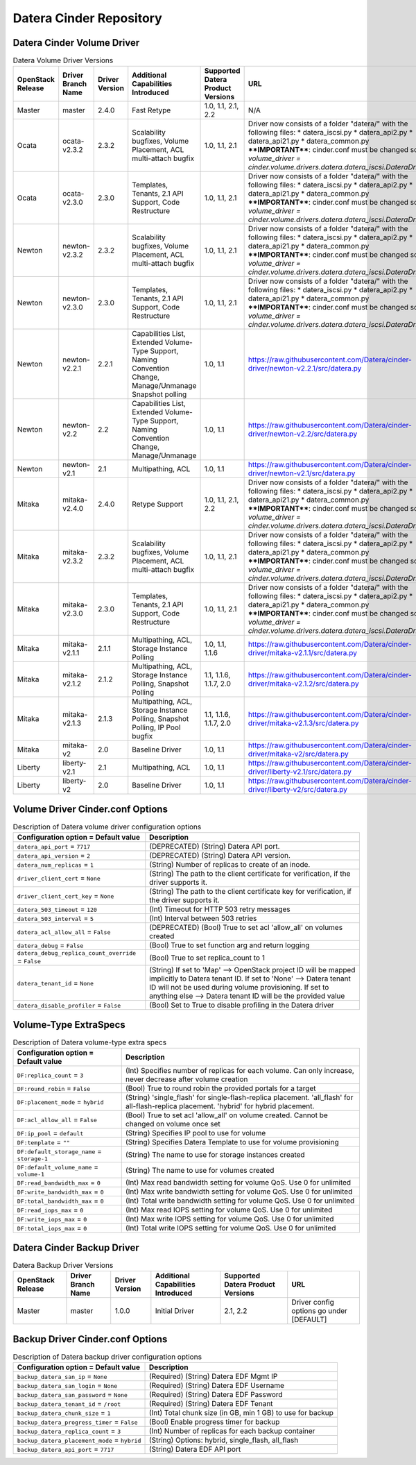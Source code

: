 =======
Datera Cinder Repository
=======

------
Datera Cinder Volume Driver
------

.. list-table:: Datera Volume Driver Versions
   :header-rows: 1
   :class: config-ref-table

   * - OpenStack Release
     - Driver Branch Name
     - Driver Version
     - Additional Capabilities Introduced
     - Supported Datera Product Versions
     - URL
   * - Master
     - master
     - 2.4.0
     - Fast Retype
     - 1.0, 1.1, 2.1, 2.2
     - N/A
   * - Ocata
     - ocata-v2.3.2
     - 2.3.2
     - Scalability bugfixes, Volume Placement, ACL multi-attach bugfix
     - 1.0, 1.1, 2.1
     - Driver now consists of a folder "datera/" with the following files:
       * datera_iscsi.py
       * datera_api2.py
       * datera_api21.py
       * datera_common.py
       ****IMPORTANT****: cinder.conf must be changed so `volume_driver = 
       cinder.volume.drivers.datera.datera_iscsi.DateraDriver`
   * - Ocata
     - ocata-v2.3.0
     - 2.3.0
     - Templates, Tenants, 2.1 API Support, Code Restructure
     - 1.0, 1.1, 2.1
     - Driver now consists of a folder "datera/" with the following files:
       * datera_iscsi.py
       * datera_api2.py
       * datera_api21.py
       * datera_common.py
       ****IMPORTANT****: cinder.conf must be changed so `volume_driver = 
       cinder.volume.drivers.datera.datera_iscsi.DateraDriver`
   * - Newton
     - newton-v2.3.2
     - 2.3.2
     - Scalability bugfixes, Volume Placement, ACL multi-attach bugfix
     - 1.0, 1.1, 2.1
     - Driver now consists of a folder "datera/" with the following files:
       * datera_iscsi.py
       * datera_api2.py
       * datera_api21.py
       * datera_common.py
       ****IMPORTANT****: cinder.conf must be changed so `volume_driver = 
       cinder.volume.drivers.datera.datera_iscsi.DateraDriver`
   * - Newton
     - newton-v2.3.0
     - 2.3.0
     - Templates, Tenants, 2.1 API Support, Code Restructure
     - 1.0, 1.1, 2.1
     - Driver now consists of a folder "datera/" with the following files:
       * datera_iscsi.py
       * datera_api2.py
       * datera_api21.py
       * datera_common.py
       ****IMPORTANT****: cinder.conf must be changed so `volume_driver = 
       cinder.volume.drivers.datera.datera_iscsi.DateraDriver`
   * - Newton
     - newton-v2.2.1
     - 2.2.1
     - Capabilities List, Extended Volume-Type Support, Naming Convention Change, Manage/Unmanage Snapshot polling
     - 1.0, 1.1
     - https://raw.githubusercontent.com/Datera/cinder-driver/newton-v2.2.1/src/datera.py
   * - Newton
     - newton-v2.2
     - 2.2
     - Capabilities List, Extended Volume-Type Support, Naming Convention Change, Manage/Unmanage
     - 1.0, 1.1
     - https://raw.githubusercontent.com/Datera/cinder-driver/newton-v2.2/src/datera.py
   * - Newton
     - newton-v2.1
     - 2.1
     - Multipathing, ACL
     - 1.0, 1.1
     - https://raw.githubusercontent.com/Datera/cinder-driver/newton-v2.1/src/datera.py
   * - Mitaka
     - mitaka-v2.4.0
     - 2.4.0
     - Retype Support
     - 1.0, 1.1, 2.1, 2.2
     - Driver now consists of a folder "datera/" with the following files:
       * datera_iscsi.py
       * datera_api2.py
       * datera_api21.py
       * datera_common.py
       ****IMPORTANT****: cinder.conf must be changed so `volume_driver = 
       cinder.volume.drivers.datera.datera_iscsi.DateraDriver`
   * - Mitaka
     - mitaka-v2.3.2
     - 2.3.2
     - Scalability bugfixes, Volume Placement, ACL multi-attach bugfix
     - 1.0, 1.1, 2.1
     - Driver now consists of a folder "datera/" with the following files:
       * datera_iscsi.py
       * datera_api2.py
       * datera_api21.py
       * datera_common.py
       ****IMPORTANT****: cinder.conf must be changed so `volume_driver = 
       cinder.volume.drivers.datera.datera_iscsi.DateraDriver`
   * - Mitaka
     - mitaka-v2.3.0
     - 2.3.0
     - Templates, Tenants, 2.1 API Support, Code Restructure
     - 1.0, 1.1, 2.1
     - Driver now consists of a folder "datera/" with the following files:
       * datera_iscsi.py
       * datera_api2.py
       * datera_api21.py
       * datera_common.py
       ****IMPORTANT****: cinder.conf must be changed so `volume_driver = 
       cinder.volume.drivers.datera.datera_iscsi.DateraDriver`
   * - Mitaka
     - mitaka-v2.1.1
     - 2.1.1
     - Multipathing, ACL, Storage Instance Polling
     - 1.0, 1.1, 1.1.6
     - https://raw.githubusercontent.com/Datera/cinder-driver/mitaka-v2.1.1/src/datera.py
   * - Mitaka
     - mitaka-v2.1.2
     - 2.1.2
     - Multipathing, ACL, Storage Instance Polling, Snapshot Polling
     - 1.1, 1.1.6, 1.1.7, 2.0
     - https://raw.githubusercontent.com/Datera/cinder-driver/mitaka-v2.1.2/src/datera.py
   * - Mitaka
     - mitaka-v2.1.3
     - 2.1.3
     - Multipathing, ACL, Storage Instance Polling, Snapshot Polling, IP Pool bugfix
     - 1.1, 1.1.6, 1.1.7, 2.0
     - https://raw.githubusercontent.com/Datera/cinder-driver/mitaka-v2.1.3/src/datera.py
   * - Mitaka
     - mitaka-v2
     - 2.0
     - Baseline Driver
     - 1.0, 1.1
     - https://raw.githubusercontent.com/Datera/cinder-driver/mitaka-v2/src/datera.py
   * - Liberty
     - liberty-v2.1
     - 2.1
     - Multipathing, ACL
     - 1.0, 1.1
     - https://raw.githubusercontent.com/Datera/cinder-driver/liberty-v2.1/src/datera.py
   * - Liberty
     - liberty-v2
     - 2.0
     - Baseline Driver
     - 1.0, 1.1
     - https://raw.githubusercontent.com/Datera/cinder-driver/liberty-v2/src/datera.py

-------
Volume Driver Cinder.conf Options
-------

.. list-table:: Description of Datera volume driver configuration options
   :header-rows: 1
   :class: config-ref-table

   * - Configuration option = Default value
     - Description
   * - ``datera_api_port`` = ``7717``
     - (DEPRECATED) (String) Datera API port.
   * - ``datera_api_version`` = ``2``
     - (DEPRECATED) (String) Datera API version.
   * - ``datera_num_replicas`` = ``1``
     - (String) Number of replicas to create of an inode.
   * - ``driver_client_cert`` = ``None``
     - (String) The path to the client certificate for verification, if the driver supports it.
   * - ``driver_client_cert_key`` = ``None``
     - (String) The path to the client certificate key for verification, if the driver supports it.
   * - ``datera_503_timeout`` = ``120``
     - (Int) Timeout for HTTP 503 retry messages
   * - ``datera_503_interval`` = ``5``
     - (Int) Interval between 503 retries
   * - ``datera_acl_allow_all`` = ``False``
     - (DEPRECATED) (Bool) True to set acl 'allow_all' on volumes created
   * - ``datera_debug`` = ``False``
     - (Bool) True to set function arg and return logging
   * - ``datera_debug_replica_count_override`` = ``False``
     - (Bool) True to set replica_count to 1
   * - ``datera_tenant_id`` = ``None``
     - (String) If set to 'Map' --> OpenStack project ID will be mapped implicitly to Datera tenant ID. If set to 'None' --> Datera tenant ID will not be used during volume provisioning. If set to anything else --> Datera tenant ID will be the provided value
   * - ``datera_disable_profiler`` = ``False``
     - (Bool) Set to True to disable profiling in the Datera driver


-------
Volume-Type ExtraSpecs
-------

.. list-table:: Description of Datera volume-type extra specs
   :header-rows: 1
   :class: config-ref-table

   * - Configuration option = Default value
     - Description
   * - ``DF:replica_count`` = ``3``
     - (Int) Specifies number of replicas for each volume. Can only increase, never decrease after volume creation
   * - ``DF:round_robin`` = ``False``
     - (Bool) True to round robin the provided portals for a target
   * - ``DF:placement_mode`` = ``hybrid``
     - (String) 'single_flash' for single-flash-replica placement.  'all_flash' for all-flash-replica placement. 'hybrid' for hybrid placement.
   * - ``DF:acl_allow_all`` = ``False``
     - (Bool) True to set acl 'allow_all' on volume created.  Cannot be changed on volume once set
   * - ``DF:ip_pool`` = ``default``
     - (String) Specifies IP pool to use for volume
   * - ``DF:template`` = ``""``
     - (String) Specifies Datera Template to use for volume provisioning
   * - ``DF:default_storage_name`` = ``storage-1``
     - (String) The name to use for storage instances created
   * - ``DF:default_volume_name`` = ``volume-1``
     - (String) The name to use for volumes created
   * - ``DF:read_bandwidth_max`` = ``0``
     - (Int) Max read bandwidth setting for volume QoS.  Use 0 for unlimited
   * - ``DF:write_bandwidth_max`` = ``0``
     - (Int) Max write bandwidth setting for volume QoS.  Use 0 for unlimited
   * - ``DF:total_bandwidth_max`` = ``0``
     - (Int) Total write bandwidth setting for volume QoS.  Use 0 for unlimited
   * - ``DF:read_iops_max`` = ``0``
     - (Int) Max read IOPS setting for volume QoS.  Use 0 for unlimited
   * - ``DF:write_iops_max`` = ``0``
     - (Int) Max write IOPS setting for volume QoS.  Use 0 for unlimited
   * - ``DF:total_iops_max`` = ``0``
     - (Int) Total write IOPS setting for volume QoS.  Use 0 for unlimited

------
Datera Cinder Backup Driver
------

.. list-table:: Datera Backup Driver Versions
   :header-rows: 1
   :class: config-ref-table

   * - OpenStack Release
     - Driver Branch Name
     - Driver Version
     - Additional Capabilities Introduced
     - Supported Datera Product Versions
     - URL
   * - Master
     - master
     - 1.0.0
     - Initial Driver
     - 2.1, 2.2
     - Driver config options go under [DEFAULT]


-------
Backup Driver Cinder.conf Options
-------
.. list-table:: Description of Datera backup driver configuration options
   :header-rows: 1
   :class: config-ref-table

   * - Configuration option = Default value
     - Description
   * - ``backup_datera_san_ip`` = ``None``
     - (Required) (String) Datera EDF Mgmt IP
   * - ``backup_datera_san_login`` = ``None``
     - (Required) (String) Datera EDF Username
   * - ``backup_datera_san_password`` = ``None``
     - (Required) (String) Datera EDF Password
   * - ``backup_datera_tenant_id`` = ``/root``
     - (Required) (String) Datera EDF Tenant
   * - ``backup_datera_chunk_size`` = ``1``
     - (Int) Total chunk size (in GB, min 1 GB) to use for backup
   * - ``backup_datera_progress_timer`` = ``False``
     - (Bool) Enable progress timer for backup
   * - ``backup_datera_replica_count`` = ``3``
     - (Int) Number of replicas for each backup container
   * - ``backup_datera_placement_mode`` = ``hybrid``
     - (String) Options: hybrid, single_flash, all_flash
   * - ``backup_datera_api_port`` = ``7717``
     - (String) Datera EDF API port
